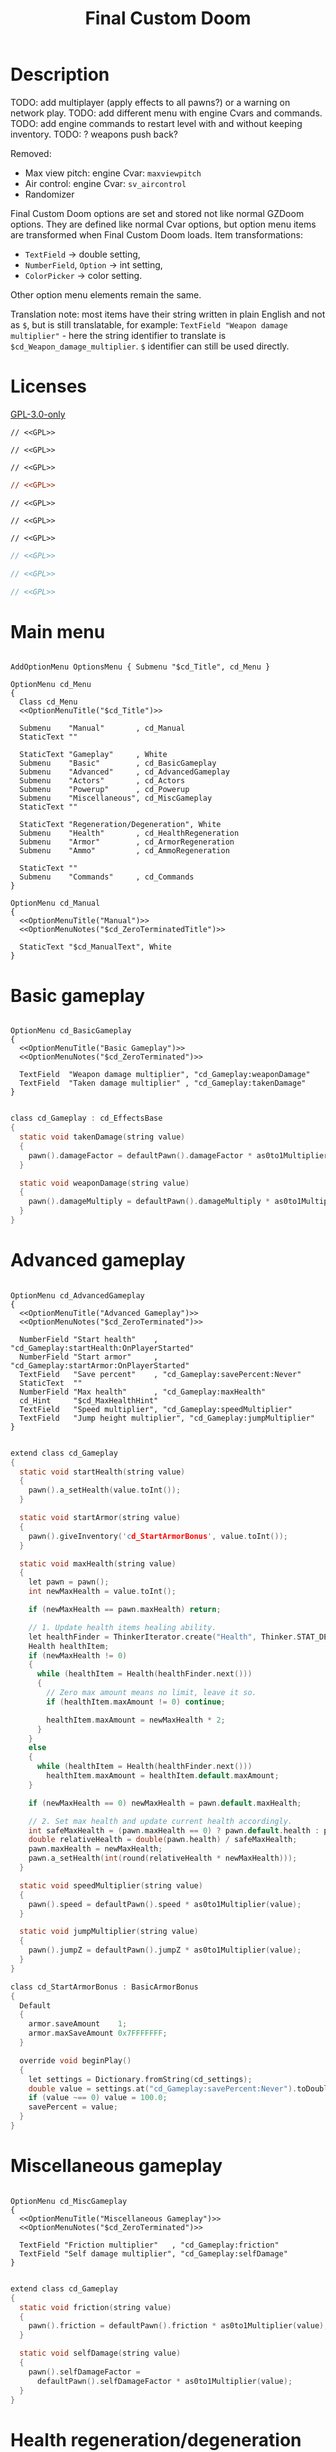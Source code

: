 # SPDX-FileCopyrightText: © 2025 Alexander Kromm <mmaulwurff@gmail.com>
# SPDX-License-Identifier: GPL-3.0-only
:properties:
:header-args: :comments no :mkdirp yes :noweb yes :results none
:end:
#+startup: content

#+title: Final Custom Doom

* Description

TODO: add multiplayer (apply effects to all pawns?) or a warning on network play.
TODO: add different menu with engine Cvars and commands.
TODO: add engine commands to restart level with and without keeping inventory.
TODO: ? weapons push back?

Removed:
- Max view pitch: engine Cvar: ~maxviewpitch~
- Air control: engine Cvar: ~sv_aircontrol~
- Randomizer

Final Custom Doom options are set and stored not like normal GZDoom options. They are defined like normal Cvar options, but option menu items are transformed when Final Custom Doom loads. Item transformations:
- ~TextField~ -> double setting,
- ~NumberField~, ~Option~ -> int setting,
- ~ColorPicker~ -> color setting.

Other option menu elements remain the same.

Translation note: most items have their string written in plain English and not as ~$~, but is still translatable, for example: ~TextField "Weapon damage multiplier"~ - here the string identifier to translate is ~$cd_Weapon_damage_multiplier~. ~$~ identifier can still be used directly.

* Licenses

[[file:LICENSES/GPL-3.0-only.txt][GPL-3.0-only]]
#+name: GPL
#+begin_src txt :exports none
SPDX-FileCopyrightText: © 2025 Alexander Kromm <mmaulwurff@gmail.com>
SPDX-License-Identifier: GPL-3.0-only
#+end_src

#+begin_src prog :tangle build/FinalCustomDoom/menudef.txt
// <<GPL>>
#+end_src
#+begin_src prog :tangle build/FinalCustomDoom/cvarinfo.txt
// <<GPL>>
#+end_src
#+begin_src prog :tangle build/FinalCustomDoom/keyconf.txt
// <<GPL>>
#+end_src
#+begin_src ini :tangle build/FinalCustomDoom/language.txt
// <<GPL>>
#+end_src
#+begin_src prog :tangle build/FinalCustomDoom/mapinfo.txt
// <<GPL>>
#+end_src
#+begin_src prog :tangle build/FinalCustomDoom/sndinfo.txt
// <<GPL>>
#+end_src
#+begin_src prog :tangle build/FinalCustomDoom/textcolor.txt
// <<GPL>>
#+end_src
#+begin_src c :tangle build/FinalCustomDoom/zscript.zs
// <<GPL>>
#+end_src
#+begin_src c :tangle build/FinalCustomDoom/zscript/cd_EventHandler.zs
// <<GPL>>
#+end_src
#+begin_src c :tangle build/FinalCustomDoom/zscript/cd_Effects.zs
// <<GPL>>
#+end_src

* Main menu

#+begin_src prog :tangle build/FinalCustomDoom/menudef.txt

AddOptionMenu OptionsMenu { Submenu "$cd_Title", cd_Menu }

OptionMenu cd_Menu
{
  Class cd_Menu
  <<OptionMenuTitle("$cd_Title")>>

  Submenu    "Manual"       , cd_Manual
  StaticText ""

  StaticText "Gameplay"     , White
  Submenu    "Basic"        , cd_BasicGameplay
  Submenu    "Advanced"     , cd_AdvancedGameplay
  Submenu    "Actors"       , cd_Actors
  Submenu    "Powerup"      , cd_Powerup
  Submenu    "Miscellaneous", cd_MiscGameplay
  StaticText ""

  StaticText "Regeneration/Degeneration", White
  Submenu    "Health"       , cd_HealthRegeneration
  Submenu    "Armor"        , cd_ArmorRegeneration
  Submenu    "Ammo"         , cd_AmmoRegeneration

  StaticText ""
  Submenu    "Commands"     , cd_Commands
}

OptionMenu cd_Manual
{
  <<OptionMenuTitle("Manual")>>
  <<OptionMenuNotes("$cd_ZeroTerminatedTitle")>>

  StaticText "$cd_ManualText", White
}
#+end_src

* Basic gameplay

#+begin_src prog :tangle build/FinalCustomDoom/menudef.txt

OptionMenu cd_BasicGameplay
{
  <<OptionMenuTitle("Basic Gameplay")>>
  <<OptionMenuNotes("$cd_ZeroTerminated")>>

  TextField  "Weapon damage multiplier", "cd_Gameplay:weaponDamage"
  TextField  "Taken damage multiplier" , "cd_Gameplay:takenDamage"
}
#+end_src
#+begin_src c :tangle build/FinalCustomDoom/zscript/cd_Effects.zs

class cd_Gameplay : cd_EffectsBase
{
  static void takenDamage(string value)
  {
    pawn().damageFactor = defaultPawn().damageFactor * as0to1Multiplier(value);
  }

  static void weaponDamage(string value)
  {
    pawn().damageMultiply = defaultPawn().damageMultiply * as0to1Multiplier(value);
  }
}
#+end_src

* Advanced gameplay

#+begin_src prog :tangle build/FinalCustomDoom/menudef.txt

OptionMenu cd_AdvancedGameplay
{
  <<OptionMenuTitle("Advanced Gameplay")>>
  <<OptionMenuNotes("$cd_ZeroTerminated")>>

  NumberField "Start health"    , "cd_Gameplay:startHealth:OnPlayerStarted"
  NumberField "Start armor"     , "cd_Gameplay:startArmor:OnPlayerStarted"
  TextField   "Save percent"    , "cd_Gameplay:savePercent:Never"
  StaticText  ""
  NumberField "Max health"      , "cd_Gameplay:maxHealth"
  cd_Hint     "$cd_MaxHealthHint"
  TextField   "Speed multiplier", "cd_Gameplay:speedMultiplier"
  TextField   "Jump height multiplier", "cd_Gameplay:jumpMultiplier"
}
#+end_src
#+begin_src c :tangle build/FinalCustomDoom/zscript/cd_Effects.zs

extend class cd_Gameplay
{
  static void startHealth(string value)
  {
    pawn().a_setHealth(value.toInt());
  }

  static void startArmor(string value)
  {
    pawn().giveInventory('cd_StartArmorBonus', value.toInt());
  }

  static void maxHealth(string value)
  {
    let pawn = pawn();
    int newMaxHealth = value.toInt();

    if (newMaxHealth == pawn.maxHealth) return;

    // 1. Update health items healing ability.
    let healthFinder = ThinkerIterator.create("Health", Thinker.STAT_DEFAULT);
    Health healthItem;
    if (newMaxHealth != 0)
    {
      while (healthItem = Health(healthFinder.next()))
      {
        // Zero max amount means no limit, leave it so.
        if (healthItem.maxAmount != 0) continue;

        healthItem.maxAmount = newMaxHealth * 2;
      }
    }
    else
    {
      while (healthItem = Health(healthFinder.next()))
        healthItem.maxAmount = healthItem.default.maxAmount;
    }

    if (newMaxHealth == 0) newMaxHealth = pawn.default.maxHealth;

    // 2. Set max health and update current health accordingly.
    int safeMaxHealth = (pawn.maxHealth == 0) ? pawn.default.health : pawn.maxHealth;
    double relativeHealth = double(pawn.health) / safeMaxHealth;
    pawn.maxHealth = newMaxHealth;
    pawn.a_setHealth(int(round(relativeHealth * newMaxHealth)));
  }

  static void speedMultiplier(string value)
  {
    pawn().speed = defaultPawn().speed * as0to1Multiplier(value);
  }

  static void jumpMultiplier(string value)
  {
    pawn().jumpZ = defaultPawn().jumpZ * as0to1Multiplier(value);
  }
}

class cd_StartArmorBonus : BasicArmorBonus
{
  Default
  {
    armor.saveAmount    1;
    armor.maxSaveAmount 0x7FFFFFFF;
  }

  override void beginPlay()
  {
    let settings = Dictionary.fromString(cd_settings);
    double value = settings.at("cd_Gameplay:savePercent:Never").toDouble();
    if (value ~== 0) value = 100.0;
    savePercent = value;
  }
}
#+end_src

* Miscellaneous gameplay

#+begin_src prog :tangle build/FinalCustomDoom/menudef.txt

OptionMenu cd_MiscGameplay
{
  <<OptionMenuTitle("Miscellaneous Gameplay")>>
  <<OptionMenuNotes("$cd_ZeroTerminated")>>

  TextField "Friction multiplier"   , "cd_Gameplay:friction"
  TextField "Self damage multiplier", "cd_Gameplay:selfDamage"
}
#+end_src
#+begin_src c :tangle build/FinalCustomDoom/zscript/cd_Effects.zs

extend class cd_Gameplay
{
  static void friction(string value)
  {
    pawn().friction = defaultPawn().friction * as0to1Multiplier(value);
  }

  static void selfDamage(string value)
  {
    pawn().selfDamageFactor =
      defaultPawn().selfDamageFactor * as0to1Multiplier(value);
  }
}
#+end_src

* Health regeneration/degeneration

#+begin_src prog :tangle build/FinalCustomDoom/menudef.txt

OptionMenu cd_HealthRegeneration
{
  <<OptionMenuTitle("Health Regeneration")>>

  NumberField "Amount", "cd_HealthRegeneration:amount:Periodically"
  Option "Type", "cd_HealthRegeneration:type:Never", cd_RegenerationType
  NumberField "Period (seconds)", "cd_HealthRegeneration:period:Never"
  StaticText  ""
  NumberField "Min", "cd_HealthRegeneration:min:Never"
  NumberField "Max", "cd_HealthRegeneration:max:Never"
  StaticText  ""
  Textfield   "Sound effect volume"    , "cd_HealthRegeneration:sound:Never"
  TextField   "Visual effect intensity", "cd_HealthRegeneration:visual:Never"
  ColorPicker "Visual effect color"    , "cd_HealthRegeneration:color:Never"
}
#+end_src
#+begin_src c :tangle build/FinalCustomDoom/zscript/cd_Effects.zs

class cd_HealthRegeneration : cd_EffectsBase
{
  static void amount(string amount)
  {
    let settings = Dictionary.fromString(cd_settings);

    if (!isMyTime(settings.at("cd_HealthRegeneration:period:Never").toInt())) return;

    int type   = settings.at("cd_HealthRegeneration:type:Never").toInt();
    int min    = settings.at("cd_HealthRegeneration:min:Never").toInt();
    int max    = settings.at("cd_HealthRegeneration:max:Never").toInt();
    int old    = pawn().health;
    int target = old + amount.toInt() * (type == Regeneration ? 1 : -1);
    int new    = getNew(old, target, min, max);

    if (old == new) return;

    pawn().a_setHealth(new);

    playSound("cd_health", settings.at("cd_HealthRegeneration:sound:Never").toDouble());
    flashColor(settings.at("cd_HealthRegeneration:visual:Never").toDouble(),
               settings.at("cd_HealthRegeneration:color:Never").toInt());
  }
}
#+end_src

#+begin_src prog :tangle build/FinalCustomDoom/sndinfo.txt

cd_health = "sounds/540985__magnuswaker__heartbeat-dumpf-dumpf.ogg"
#+end_src

* Armor regeneration/degeneration

#+begin_src prog :tangle build/FinalCustomDoom/menudef.txt

OptionMenu cd_ArmorRegeneration
{
  <<OptionMenuTitle("$Armor Regeneration")>>

  NumberField "Amount", "cd_ArmorRegeneration:amount:Periodically"
  Option      "Type"  , "cd_ArmorRegeneration:type:Never", cd_RegenerationType
  NumberField "Period (seconds)", "cd_ArmorRegeneration:period:Never"
  StaticText  ""
  NumberField "Min", "cd_ArmorRegeneration:min:Never"
  NumberField "Max", "cd_ArmorRegeneration:max:Never"
  StaticText  ""
  TextField   "Sound effect volume"    , "cd_ArmorRegeneration:sound:Never"
  TextField   "Visual effect intensity", "cd_ArmorRegeneration:visual:Never"
  ColorPicker "Visual effect color"    , "cd_ArmorRegeneration:color:Never"
}
#+end_src
#+begin_src c :tangle build/FinalCustomDoom/zscript/cd_Effects.zs

class cd_ArmorRegeneration : cd_EffectsBase
{
  static void amount(string amount)
  {
    if (pawn().health <= 0) return;

    let settings = Dictionary.fromString(cd_settings);

    if (!isMyTime(settings.at("cd_ArmorRegeneration:period:Never").toInt())) return;

    int type   = settings.at("cd_ArmorRegeneration:type:Never").toInt();
    int min    = settings.at("cd_ArmorRegeneration:min:Never").toInt();
    int max    = settings.at("cd_ArmorRegeneration:max:Never").toInt();
    int old    = pawn().countInv('BasicArmor');
    int target = old + amount.toInt() * (type == Regeneration ? 1 : -1);
    int new    = getNew(old, target, min, max);

    if (old == new) return;

    if (type == Regeneration) pawn().giveInventory('cd_ArmorBonus', new - old);
    else pawn().takeInventory('BasicArmor', old - new);

    playSound("cd_armor", settings.at("cd_ArmorRegeneration:sound:Never").toDouble());
    flashColor(settings.at("cd_ArmorRegeneration:visual:Never").toDouble(),
               settings.at("cd_ArmorRegeneration:color:Never").toInt());
  }
}

class cd_ArmorBonus : BasicArmorBonus
{
  Default
  {
    armor.saveAmount    1;
    armor.maxSaveAmount 0x7FFFFFFF;
  }
}
#+end_src

#+begin_src prog :tangle build/FinalCustomDoom/sndinfo.txt

cd_armor = "sounds/778514__blondpanda__denim_and_cloth_step_foley_12.ogg"
#+end_src

* Ammo regeneration

#+begin_src prog :tangle build/FinalCustomDoom/menudef.txt

OptionMenu cd_AmmoRegeneration
{
  <<OptionMenuTitle("Ammo Regeneration")>>

  NumberField "Amount", "cd_AmmoRegeneration:amount:Periodically"
  NumberField "Period (seconds)", "cd_AmmoRegeneration:period:Never"
  Option "Backpack required", "cd_AmmoRegeneration:backpackRequired:Never", OnOff
  StaticText  ""
  TextField   "Sound effect volume" , "cd_AmmoRegeneration:sound:Never"
  TextField   "Visual effect intensity", "cd_AmmoRegeneration:visual:Never"
  ColorPicker "Visual effect color" , "cd_AmmoRegeneration:color:Never"
}
#+end_src

#+begin_src c :tangle build/FinalCustomDoom/zscript/cd_Effects.zs

class cd_AmmoRegeneration : cd_EffectsBase
{
  static void amount(string amountString)
  {
    let pawn = pawn();
    if (pawn.health <= 0) return;

    let settings = Dictionary.fromString(cd_settings);

    if (!isMyTime(settings.at("cd_AmmoRegeneration:period:Never").toInt())) return;

    bool isBackpackRequired = settings.at("cd_AmmoRegeneration:backpackRequired:Never").toInt();
    if (isBackpackRequired && !isBackpackOwned(pawn)) return;

    int amount = amountString.toInt();
    for (int i = 0; i < amount; ++i)
    {
      let aBackpack = Inventory(Actor.spawn("Backpack", replace: ALLOW_REPLACE));
      aBackpack.clearCounters();
      if (!aBackpack.CallTryPickup(pawn)) aBackpack.destroy();
    }

    playSound("cd_ammo", settings.at("cd_ArmorRegeneration:sound:Never").toDouble());
    flashColor(settings.at("cd_AmmoRegeneration:visual:Never").toDouble(),
               settings.at("cd_AmmoRegeneration:color:Never").toInt());
  }

  private static bool isBackpackOwned(PlayerPawn pawn)
  {
    return pawn.countInv("Backpack")
      || pawn.countInv("BagOfHolding")
      || pawn.countInv("AmmoSatchel");
  }
}
#+end_src
#+begin_src prog :tangle build/FinalCustomDoom/sndinfo.txt

cd_ammo = "sounds/730748__debsound__bullet-shell-falling-on-concrete-surface-024.ogg"
#+end_src

* Enemy

#+begin_src prog :tangle build/FinalCustomDoom/menudef.txt

OptionMenu cd_Actors
{
  <<OptionMenuTitle("$cd_ActorsTitle")>>
  <<OptionMenuNotes("$cd_ZeroTerminated")>>

  StaticText  "Enemies", White
  TextField   "Health multiplier", "cd_Actors:enemyHealth:OnActorSpawned"
  NumberField "Health max"       , "cd_Actors:enemyHealthMax:OnActorSpawned"
  TextField   "Speed multiplier" , "cd_Actors:enemySpeed:OnActorSpawned"
  StaticText  ""
  StaticText  "Friends", White
  TextField   "Health multiplier", "cd_Actors:friendHealth:OnActorSpawned"
  NumberField "Health max"       , "cd_Actors:friendHealthMax:OnActorSpawned"
  TextField   "Speed multiplier" , "cd_Actors:friendSpeed:OnActorSpawned"
}
#+end_src

#+begin_src c :tangle build/FinalCustomDoom/zscript/cd_Effects.zs

class cd_Actors : cd_EffectsBase
{
  static void enemyHealth(string multiplier)
  {
    multiplyHealthIf(
      cd_EventHandler.getLastSpawnedActor(),
      as0to1Multiplier(multiplier),
      getSetting("cd_Actors:enemyHealthMax:OnActorSpawned").toInt(),
      isEnemy);
 }

  static void enemyHealthMax(string max)
  {
    multiplyHealthIf(
      cd_EventHandler.getLastSpawnedActor(),
      as0to1Multiplier(getSetting("cd_Actors:enemyHealth:OnActorSpawned")),
      max.toInt(),
      isEnemy);
  }

  static void enemySpeed(string multiplier)
  {
    multiplySpeedIf(
      cd_EventHandler.getLastSpawnedActor(),
      as0to1Multiplier(multiplier),
      isEnemy);
  }

  static void friendHealth(string multiplier)
  {
    multiplyHealthIf(
      cd_EventHandler.getLastSpawnedActor(),
      as0to1Multiplier(multiplier),
      getSetting("cd_Actors:friendHealthMax:OnActorSpawned").toInt(),
      isFriend);
  }

  static void friendHealthMax(string max)
  {
    multiplyHealthIf(
      cd_EventHandler.getLastSpawnedActor(),
      as0to1Multiplier(getSetting("cd_Actors:friendHealth:OnActorSpawned")),
      max.toInt(),
      isFriend);
  }

  static void friendSpeed(string multiplier)
  {
    multiplySpeedIf(
      cd_EventHandler.getLastSpawnedActor(),
      as0to1Multiplier(multiplier),
      isFriend);
  }

  private static void multiplyHealthIf(Actor lastSpawned,
                                       double multiplier,
                                       int max,
                                       Function<play bool(Actor)> predicate)
  {
    if (lastSpawned == NULL)
    {
      Actor anActor;
      for (let i = ThinkerIterator.create(); anActor = Actor(i.next());)
        if (predicate.call(anActor))
          multiplyHealth(anActor, multiplier, max);
    }
    else if (predicate.call(lastSpawned))
      multiplyHealth(lastSpawned, multiplier, max);
  }

  private static void multiplySpeedIf(Actor lastSpawned,
                                      double multiplier,
                                      Function<play bool(Actor)> predicate)
  {
    if (lastSpawned == NULL)
    {
      Actor anActor;
      for (let i = ThinkerIterator.create(); anActor = Actor(i.next());)
        if (predicate.call(anActor))
          multiplySpeed(anActor, multiplier);
    }
    else if (predicate.call(lastSpawned))
      multiplySpeed(lastSpawned, multiplier);
  }

  private static bool isEnemy(Actor anActor)
  {
    return anActor.bIsMonster && !anActor.bFriendly;
  }

  private static bool isFriend(Actor anActor)
  {
    return anActor.bIsMonster && anActor.bFriendly;
  }

  private static void multiplyHealth(Actor anActor, double multiplier, int max)
  {
    // For LegenDoom Lite compatibility.
    let ldlToken       = "LDLegendaryMonsterToken";
    int ldlMultiplier  = (anActor.countInv(ldlToken) > 0) ? 3 : 1;

    int defStartHealth = anActor.default.spawnHealth();
    int oldStartHealth = anActor.spawnHealth();
    int oldHealth      = anActor.health;
    let relativeHealth = double(oldHealth) / oldStartHealth;

    int newStartHealth = int(round(defStartHealth * multiplier * ldlMultiplier));
    int newHealth      = int(round(newStartHealth * relativeHealth));

    if (max != 0)
    {
      if (newHealth      > max) newHealth      = max;
      if (newStartHealth > max) newStartHealth = max;
    }

    anActor.startHealth = newStartHealth;
    anActor.a_setHealth(newHealth);
  }

  private static void multiplySpeed(Actor anActor, double multiplier)
  {
    anActor.speed = anActor.default.speed * multiplier;
  }
}
#+end_src

* Powerup

#+begin_src prog :tangle build/FinalCustomDoom/menudef.txt

OptionMenu cd_Powerup
{
  <<OptionMenuTitle("$cd_PowerupTitle")>>

  StaticText "Permanent", White
  Option "Buddha"             , "cd_Powerup:buddha:Periodically"           , OnOff
  Option "Damage"             , "cd_Powerup:damage:Periodically"           , OnOff
  Option "Double firing speed", "cd_Powerup:doubleFiringSpeed:Periodically", OnOff
  Option "Drain"              , "cd_Powerup:drain:Periodically"            , OnOff
  Option "Flight"             , "cd_Powerup:flight:Periodically"           , OnOff
  Option "Frightener"         , "cd_Powerup:frightener:Periodically"       , OnOff
  Option "Ghost"              , "cd_Powerup:ghost:Periodically"            , OnOff
  Option "High jump"          , "cd_Powerup:highJump:Periodically"         , OnOff
  Option "Infinite ammo"      , "cd_Powerup:infiniteAmmo:Periodically"     , OnOff
  Option "Invisibility"       , "cd_Powerup:invisibility:Periodically"     , OnOff
  Option "Invulnerability"    , "cd_Powerup:invulnerability:Periodically"  , OnOff
  Option "IronFeet"           , "cd_Powerup:ironFeet:Periodically"         , OnOff
  Option "LightAmp"           , "cd_Powerup:lightAmp:Periodically"         , OnOff
  Option "Mask"               , "cd_Powerup:mask:Periodically"             , OnOff
  Option "Minotaur"           , "cd_Powerup:minotaur:Periodically"         , OnOff
  Option "Morph"              , "cd_Powerup:morph:Periodically"            , OnOff
  Option "Protection"         , "cd_Powerup:protection:Periodically"       , OnOff
  Option "Regeneration"       , "cd_Powerup:regeneration:Periodically"     , OnOff
  Option "Scanner"            , "cd_Powerup:scanner:Periodically"          , OnOff
  Option "Shadow"             , "cd_Powerup:shadow:Periodically"           , OnOff
  Option "Speed"              , "cd_Powerup:speed:Periodically"            , OnOff
  Option "Strength"           , "cd_Powerup:strength:Periodically"         , OnOff
  Option "Targeter"           , "cd_Powerup:targeter:Periodically"         , OnOff
  Option "Time freeze"        , "cd_Powerup:timeFreeze:Periodically"       , OnOff
  Option "Torch"              , "cd_Powerup:torch:Periodically"            , OnOff
  Option "Weapon level 2"     , "cd_Powerup:weaponLevel2:Periodically"     , OnOff
}
#+end_src

#+begin_src c :tangle build/FinalCustomDoom/zscript/cd_Effects.zs

class cd_Powerup : cd_EffectsBase
{
  static void buddha           (string value) { prolong("PowerBuddha"           ); }
  static void damage           (string value) { prolong("PowerDamage"           ); }
  static void doubleFiringSpeed(string value) { prolong("PowerDoubleFiringSpeed"); }
  static void drain            (string value) { prolong("PowerDrain"            ); }
  static void flight           (string value) { prolong("PowerFlight"           ); }
  static void frightener       (string value) { prolong("PowerFrightener"       ); }
  static void ghost            (string value) { prolong("PowerGhost"            ); }
  static void highJump         (string value) { prolong("PowerHighJump"         ); }
  static void infiniteAmmo     (string value) { prolong("PowerInfiniteAmmo"     ); }
  static void invisibility     (string value) { prolong("PowerInvisibility"     ); }
  static void invulnerability  (string value) { prolong("PowerInvulnerable"     ); }
  static void ironFeet         (string value) { prolong("PowerIronFeet"         ); }
  static void lightAmp         (string value) { prolong("PowerLightAmp"         ); }
  static void mask             (string value) { prolong("PowerMask"             ); }
  static void minotaur         (string value) { prolongMinotaur(); }
  static void morph            (string value) { prolong("PowerMorph"            ); }
  static void protection       (string value) { prolong("PowerProtection"       ); }
  static void regeneration     (string value) { prolong("PowerRegeneration"     ); }
  static void scanner          (string value) { prolong("PowerScanner"          ); }
  static void shadow           (string value) { prolong("PowerShadow"           ); }
  static void speed            (string value) { prolong("PowerSpeed"            ); }
  static void strength         (string value) { prolong("PowerStrength"         ); }
  static void targeter         (string value) { prolong("PowerTargeter"         ); }
  static void timeFreezer      (string value) { prolong("PowerTimeFreezer"      ); }
  static void torch            (string value) { prolong("PowerTorch"            ); }
  static void weaponLevel2     (string value) { prolong("PowerWeaponLevel2"     ); }

  private static void prolong(string power)
  {
    let powerup = Powerup(pawn().findInventory(power));
    if (powerup == NULL) return;

    if (powerup.effectTics <= Inventory.BLINKTHRESHOLD + TICRATE)
      powerup.effectTics += TICRATE;
  }

  private static void prolongMinotaur()
  {
    prolong("PowerMinotaur");

    MinotaurFriend mo;
    let i = ThinkerIterator.create("MinotaurFriend");
    while ((mo = MinotaurFriend(i.next())) != NULL)
      mo.startTime = level.mapTime;
  }
}
#+end_src

* Commands

#+begin_src prog :tangle build/FinalCustomDoom/menudef.txt

OptionMenu cd_Commands
{
  <<OptionMenuTitle("$cd_CommandsTitle")>>

  SafeCommand "$cd_ResetOptions"  , cd_reset_to_defaults
  StaticText  ""
  SafeCommand "$cd_BackupOptions" , cd_backup_options
  SafeCommand "$cd_RestoreOptions", cd_restore_options
}
#+end_src

#+begin_src prog :tangle build/FinalCustomDoom/keyconf.txt

Alias cd_reset_to_defaults "cd_settings \"\""

Alias cd_backup_options  "cd_settings_backup $cd_settings"
Alias cd_restore_options "cd_settings $cd_settings_backup"
#+end_src

* Implementation details

** Menus

#+begin_src prog :tangle build/FinalCustomDoom/menudef.txt

OptionValue cd_RegenerationType
{
  0, "$cd_Regeneration"
  1, "$cd_Degeneration"
}
#+end_src

#+begin_src prog :tangle build/FinalCustomDoom/textcolor.txt

CDLightBlue { #111111 #99CCFF }
#+end_src

#+name: OptionMenuTitle
#+begin_src elisp :var title = "" :exports none
(concat "StaticText \"========================================\", CDLightBlue
StaticText \"" title "\", CDLightBlue
StaticText \"========================================\", CDLightBlue
StaticText \"\"")
#+end_src

#+name: OptionMenuNotes
#+begin_src elisp :var subtitles = "" :exports none
(concat (mapconcat
         (lambda (x) (format "StaticText \"%s\", CDLightBlue\n" x))
         (split-string subtitles " " nil))
        "StaticText \"\"")
#+end_src

TODO: fix the manual.

#+begin_src ini :tangle build/FinalCustomDoom/language.txt

[enu default]
cd_Title = "\c[CDLightBlue]⚒\c- Final Custom Doom";
// todo: rewrite this (to "0 to 1"?).
cd_ZeroTerminated = "All modifiers are zero-terminated.";
cd_ZeroTerminatedTitle = "Zero-terminated modifiers";

cd_MaxHealthHint = "Bonus items overheal up to max + 100.";

cd_ManualText = "These modifiers have a default value of 0. They will not do\
anything until you change their values to something positive.\
\
Such are the monster modifiers, and almost all player modifiers.\
\
These options can be enabled individually by using any\
number above 0.\
\
Switching to 0 from a positive number during gameplay\
will not revert the changes done.\
\
To do that, you must set value to its default (most often 1),\
exit the menu, wait until the change is in effect, then zero-\
terminate the modifier,\
\
0 means that other mods' effects will not be overridden\
by Final Custom Doom.";

[ru]
cd_Manual = "Руководство";
cd_Weapon_damage_multiplier = "Множитель урона от оружия";
cd_Gameplay = "Игра";
#+end_src

** Project setup

#+begin_src c :tangle build/FinalCustomDoom/zscript.zs

version 4.14.2

#include "zscript/cd_EventHandler.zs"
#include "zscript/cd_Effects.zs"
#include "zscript/cd_Hint.zs"
#+end_src

#+begin_src txt :tangle build/tmp.txt :exports none
<<import-module("Hint")>>
<<copy-media()>>
#+end_src

#+name: import-module
#+begin_src elisp :var module-name = "" :exports none
(org-babel-tangle-file (format "modules/%s.org" module-name))
(make-directory "build/FinalCustomDoom/zscript" t)
(with-temp-file (format "build/FinalCustomDoom/zscript/cd_%s.zs" module-name)
  (insert-file-contents (format "build/%1$s/%1$s.zs" module-name))
  (replace-string "NAMESPACE_" "cd_")))
#+end_src

#+name: copy-media
#+begin_src elisp :exports none
(copy-directory "media/FinalCustomDoom" "build/FinalCustomDoom" nil t t)
(copy-directory "LICENSES" "build/FinalCustomDoom/LICENSES" nil t t)
(copy-directory "docs" "build/FinalCustomDoom/docs" nil t t)
(copy-file "FinalCustomDoom.org" "build/FinalCustomDoom/Readme.org" t)
#+end_src

** Menu item replacements

#+begin_src c :tangle build/FinalCustomDoom/zscript.zs

class cd_Menu : OptionMenu
{
  override void init(Menu parent, OptionMenuDescriptor descriptor)
  {
    replaceItems(descriptor.mItems);
    Super.init(parent, descriptor);
  }

  private void replaceItems(out Array<OptionMenuItem> items)
  {
    int itemsCount = items.size();
    for (int i = 0; i < itemsCount; ++i)
      items[i] = getReplacement(items[i]);
  }

  private OptionMenuItem getReplacement(OptionMenuItem item)
  {
    let itemClass = item.getClass();

    if (itemClass == 'OptionMenuItemTextField')
      return new("cd_DoubleField").init(item.mLabel, item.getAction());

    if (itemClass == 'OptionMenuItemNumberField')
      return new("cd_IntField").init(item.mLabel, item.getAction());

    if (itemClass == 'OptionMenuItemColorPicker')
      return new("cd_ColorPicker").init(item.mLabel, item.getAction());

    if (itemClass == 'OptionMenuItemOption')
    {
      let option = OptionMenuItemOption(item);
      return new("cd_Option").init(item.mLabel, item.getAction(), option.mValues);
    }

    if (itemClass == 'OptionMenuItemStaticText')
    {
      let text = OptionMenuItemStaticText(item);
      return new("cd_Text").initDirect(item.mLabel, text.mColor);
    }

    if (itemClass == 'OptionMenuItemSubmenu')
    {
      let descriptor = MenuDescriptor.getDescriptor(item.getAction());
      replaceItems(OptionMenuDescriptor(descriptor).mItems);

      return new("cd_Submenu").init(item.mLabel, item.getAction());
    }

    return item;
  }
}

mixin class cd_SettingItem
{
  string mTag;

  private string getSetting() const
  {
    return Dictionary.fromString(cd_settings).at(mTag);
  }

  private void setSetting(string value)
  {
    let settings = Dictionary.fromString(cd_settings);
    string oldValue = settings.at(mTag);

    double doubleValue = value.toDouble();
    if (doubleValue ~== oldValue.toDouble()) return;
    if (doubleValue < 0) return;

    if (doubleValue ~== 0)
      settings.remove(mTag);
    else
      settings.insert(mTag, value);

    Cvar.getCvar('cd_settings', players[consolePlayer]).setString(settings.toString());

    let [_1, _2, _3, when] = cd_EventHandler.parseEffect(mTag);
    if (when == cd_EventHandler.Immediately || when == cd_EventHandler.OnActorSpawned)
      EventHandler.sendNetworkEvent(string.format("%s:%s", mTag, value));
  }
}

mixin class cd_DirectlyTranslatable
{
  string mRawLabel;
  string mLabelId;

  void initializeTranslation(string rawLabel)
  {
    mRawLabel = rawLabel;

    string labelWithUnderscores = mRawLabel;
    labelWithUnderscores.replace(" ", "_");
    mLabelId = "cd_" .. labelWithUnderscores;
  }

  string getLocalizedLabel()
  {
    string localizedLabel = StringTable.localize(mLabelId, false);
    bool localizationFound = localizedLabel != mLabelId;

    return localizationFound ? localizedLabel : mRawLabel;
  }
}

class cd_NumberField : OptionMenuItemTextField
{
  mixin cd_SettingItem;
  mixin cd_DirectlyTranslatable;
  string mFormat;

  OptionMenuItem init(string label, Name command, int decimalPlaces)
  {
    mTag = command;
    mFormat = string.format("%%.%df", decimalPlaces);
    initializeTranslation(label);

    return Super.init(label, '');
  }

  override int draw(OptionMenuDescriptor desc, int y, int indent, bool selected)
  {
    mLabel = getLocalizedLabel();
    return Super.draw(desc, y, indent, selected);
  }

  override bool, string getString(int i)
  {
    if (i != 0) return false, "";

    return true, string.format(mFormat, getSetting().toDouble());
  }

  override bool setString(int i, string aString)
  {
    if (i != 0) return false;

    setSetting(string.format(mFormat, aString.toDouble()));
    return true;
  }

  override string represent()
  {
    return mEnter ? Super.represent()
                  : string.format(mFormat, getSetting().toDouble());
  }
}

class cd_DoubleField : cd_NumberField
{
  OptionMenuItem init(string label, Name command)
  {
    return Super.init(label, command, 2);
  }
}

class cd_IntField : cd_NumberField
{
  OptionMenuItem init(string label, Name command)
  {
    return Super.init(label, command, 0);
  }
}

class cd_Option : OptionMenuItemOptionBase
{
  mixin cd_SettingItem;

  OptionMenuItem init(string label, Name command, Name values)
  {
    mTag = command;
    Super.init(label, '', values, NULL, 0);
    return self;
  }

  override int getSelection()
  {
    int valuesCount = OptionValues.getCount(mValues);
    if (valuesCount <= 0) return -1;

    if (OptionValues.getTextValue(mValues, 0).length() == 0)
    {
      double value = getSetting().toDouble();
      for(int i = 0; i < valuesCount; ++i)
      {
        if (value ~== OptionValues.getValue(mValues, i)) return i;
      }
    }
    else
    {
      string value = getSetting();
      for(int i = 0; i < valuesCount; ++i)
      {
        if (value ~== OptionValues.getTextValue(mValues, i)) return i;
      }
    }

    return -1;
  }

  override void setSelection(int selection)
  {
    if (OptionValues.getCount(mValues) <= 0) return;

    if (OptionValues.getTextValue(mValues, 0).length() == 0)
      setSetting(string.format("%f", OptionValues.getValue(mValues, selection)));
    else
      setSetting(OptionValues.getTextValue(mValues, selection));
  }
}

// Uses a proxy Cvar as a hack just to reuse ColorPickerMenu code.
class cd_ColorPicker : OptionMenuItemColorPicker
{
  mixin cd_SettingItem;
  const CPF_RESET = 0x20001;

  OptionMenuItem init(string label, Name command)
  {
    mTag = command;
    return Super.init(label, 'cd_proxy_color');
  }

  override int draw(OptionMenuDescriptor desc, int y, int indent, bool selected)
  {
    drawLabel(indent, y, selected ? OptionMenuSettings.mFontColorSelection
                                  : OptionMenuSettings.mFontColor, isGrayed());

    int box_x = indent + cursorSpace();
    int box_y = y + CleanYfac_1;
    Screen.clear(box_x,
                 box_y,
                 box_x + CleanXfac_1 * 32,
                 box_y + CleanYfac_1 * OptionMenuSettings.mLinespacing,
                 getSetting().toInt() | 0xff000000);

    return indent;
  }

  override bool setValue(int i, int v)
  {
    if (i != CPF_RESET) return false;

    setSetting("");
    return true;
  }

  override bool activate()
  {
    Menu.menuSound("menu/choose");

    mCvar.setInt(getSetting().toInt());

    let desc = OptionMenuDescriptor(MenuDescriptor.getDescriptor('ColorPickerMenu'));
    let picker = new("cd_ColorPickerMenu");
    picker.mTag = mTag;
    picker.init(Menu.getCurrentMenu(), mLabel, desc, mCvar);
    picker.activateMenu();
    return true;
  }
}

// Uses a proxy Cvar as a hack just to reuse ColorPickerMenu code.
class cd_ColorPickerMenu : ColorPickerMenu
{
  mixin cd_SettingItem;

  override void onDestroy()
  {
    Super.onDestroy();
    setSetting(string.format("%d", Color(int(mRed), int(mGreen), int(mBlue))));
    mCvar.setInt(0);
  }
}

class cd_Submenu : OptionMenuItemSubmenu
{
  mixin cd_DirectlyTranslatable;

  OptionMenuItemSubmenu init(String label, Name command)
  {
    initializeTranslation(label);
    return Super.init(label, command);
  }

  override int draw(OptionMenuDescriptor desc, int y, int indent, bool selected)
  {
    mLabel = getLocalizedLabel();
    return Super.draw(desc, y, indent, selected);
  }
}

class cd_Text : OptionMenuItemStaticText
{
  mixin cd_DirectlyTranslatable;

  OptionMenuItemStaticText initDirect(String label, int cr)
  {
    initializeTranslation(label);
    return Super.initDirect(label, cr);
  }

  override int draw(OptionMenuDescriptor desc, int y, int indent, bool selected)
  {
    mLabel = getLocalizedLabel();
    return Super.draw(desc, y, indent, selected);
  }
}
#+end_src

#+begin_src prog :tangle build/FinalCustomDoom/cvarinfo.txt

server string cd_settings;
server string cd_settings_backup;

user color cd_proxy_color;
#+end_src

** Event handler

#+begin_src prog :tangle build/FinalCustomDoom/mapinfo.txt

GameInfo { EventHandlers = "cd_EventHandler" }
#+end_src

#+begin_src c :tangle build/FinalCustomDoom/zscript/cd_EventHandler.zs

class cd_EventHandler : StaticEventHandler
{
  enum EffecTime
  {
    Immediately,
    OnPlayerStarted,
    OnActorSpawned,
    Periodically,
    Never,
  }

  private clearscope static int toEffectTime(string effectTime)
  {
    if (effectTime ~== "OnPlayerStarted") return OnPlayerStarted;
    if (effectTime ~== "OnActorSpawned")  return OnActorSpawned;
    if (effectTime ~== "Periodically")    return Periodically;
    if (effectTime ~== "Never")           return Never;

    return Immediately;
  }

  // Returns class name, function name, value as a string, effect time.
  // Effect string examples:
  // cd_ExampleClass:exampleFunction:onPlayerStarted:3.5
  // cd_ExampleClass:exampleFunction:3.5
  // cd_ExampleClass:exampleFunction:onPlayerStarted
  static clearscope string, string, string, int parseEffect(string input)
  {
    Array<string> parts;
    input.split(parts, ":");

    switch (parts.size())
    {
      case 0:
      case 1: throwAbortException("no class and function in effect description");
      case 2: return parts[0], parts[1], "", Immediately;
      case 3: return parts[0], parts[1], parts[2], toEffectTime(parts[2]);
      case 4: return parts[0], parts[1], parts[3], toEffectTime(parts[2]);
      default: throwAbortException("too much parts: %s", input);
    }

    return "", "", "", Immediately;
  }

  private static void callByName(string className, string functionName, string value)
  {
    class<Object> aClass = className;
    if (aClass == NULL)
      throwAbortException("class %s not found", className);

    let aFunction = (Function<play void(string)>)(findFunction(aClass, functionName));
    if (aFunction == NULL)
      throwAbortException("function %s.%s not found", className, functionName);

    aFunction.call(value);
  }

  override void networkProcess(ConsoleEvent event)
  {
    if (event.name.left(3) != "cd_") return;

    let [className, functionName, value, when] = parseEffect(event.name);
    callByName(className, functionName, value);
  }

  private void applyEffects(int effectTime)
  {
    let settings = Dictionary.fromString(cd_settings);
    for (let i = DictionaryIterator.create(settings); i.next();)
    {
      let [className, functionName, _, when] = parseEffect(i.key());
      if (when == effectTime)
        callByName(className, functionName, i.value());
    }
  }

  override void playerEntered(PlayerEvent event)
  {
    PlayerPawn player = players[event.playerNumber].mo;

    bool isOldGame = (player.findInventory('cd_OldGameMarker') != NULL);
    if (isOldGame) return;

    player.giveInventoryType('cd_OldGameMarker');

    applyEffects(OnPlayerStarted);
    applyEffects(Immediately);
  }

  private Actor mLastSpawnedActor;

  static Actor getLastSpawnedActor()
  {
    return cd_EventHandler(find('cd_EventHandler')).mLastSpawnedActor;
  }

  override void worldThingSpawned(WorldEvent event)
  {
    if (event.thing == NULL) return;

    mLastSpawnedActor = event.thing;
    applyEffects(OnActorSpawned);
    mLastSpawnedActor = NULL;
  }

  override void worldTick()
  {
    // TODO: stagger periodic events.
    if (level.totalTime % TICRATE != 0) return;

    applyEffects(Periodically);
  }
}

class cd_OldGameMarker : Inventory
{
  Default
  {
    inventory.maxAmount 1;
    +inventory.untossable;
  }
}
#+end_src

** Effects base

#+begin_src c :tangle build/FinalCustomDoom/zscript/cd_Effects.zs

class cd_EffectsBase play
{
  enum GenerationType
  {
    Regeneration,
    Degeneration
  }

  const BLEND_DURATION = TICRATE / 2;

  protected static PlayerPawn pawn()
  {
    return players[consolePlayer].mo;
  }

  protected static readonly<PlayerPawn> defaultPawn()
  {
    return getDefaultByType(pawn().getClass());
  }

  // 0 to 1 multipliers: 0.0 acts as 1.0, both meaning it effectively does nothing.
  protected static double as0to1Multiplier(string stringValue)
  {
    double value = stringValue.toDouble();
    return (value ~== 0.0) ? 1.0 : value;
  }

  protected static bool isMyTime(int period)
  {
    return (period != 0) && ((level.totalTime / TICRATE) % period == 0);
  }

  protected static void playSound(string sound, double volume)
  {
    if (volume != 0.0) pawn().a_startSound(sound, CHAN_AUTO, 0, volume);
  }

  protected static void flashColor(double intensity, int aColor)
  {
    if (intensity != 0.0) pawn().a_setBlend(aColor, intensity, BLEND_DURATION);
  }

  protected static int getNew(int old, int target, int min, int max)
  {
    if (min == 0) min = 1;
    if (max == 0) max = max(old, target);
    if (!(min <= old && old <= max)) return old;

    return clamp(target, min, max);
  }

  protected static string getSetting(string setting)
  {
    return Dictionary.fromString(cd_settings).at(setting);
  }
}
#+end_src

* Run

#+begin_src elisp
(load-file "build/TestRunner/dt-scripts.el")
(dt-run-tests '("build/FinalCustomDoom") "wait 2; openmenu cd_menu")
#+end_src
